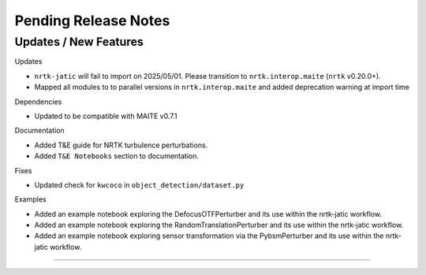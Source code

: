 Pending Release Notes
=====================

Updates / New Features
----------------------

Updates

* ``nrtk-jatic`` will fail to import on 2025/05/01. Please transition to ``nrtk.interop.maite`` (``nrtk`` v0.20.0+).

* Mapped all modules to to parallel versions in ``nrtk.interop.maite`` and added
  deprecation warning at import time

Dependencies

* Updated to be compatible with MAITE v0.7.1

Documentation

* Added T&E guide for NRTK turbulence perturbations.

* Added ``T&E Notebooks`` section to documentation.

Fixes

* Updated check for ``kwcoco`` in ``object_detection/dataset.py``

Examples

* Added an example notebook exploring the DefocusOTFPerturber and
  its use within the nrtk-jatic workflow.

* Added an example notebook exploring the RandomTranslationPerturber and
  its use within the nrtk-jatic workflow.

* Added an example notebook exploring sensor transformation via the PybsmPerturber
  and its use within the nrtk-jatic workflow.
-----

